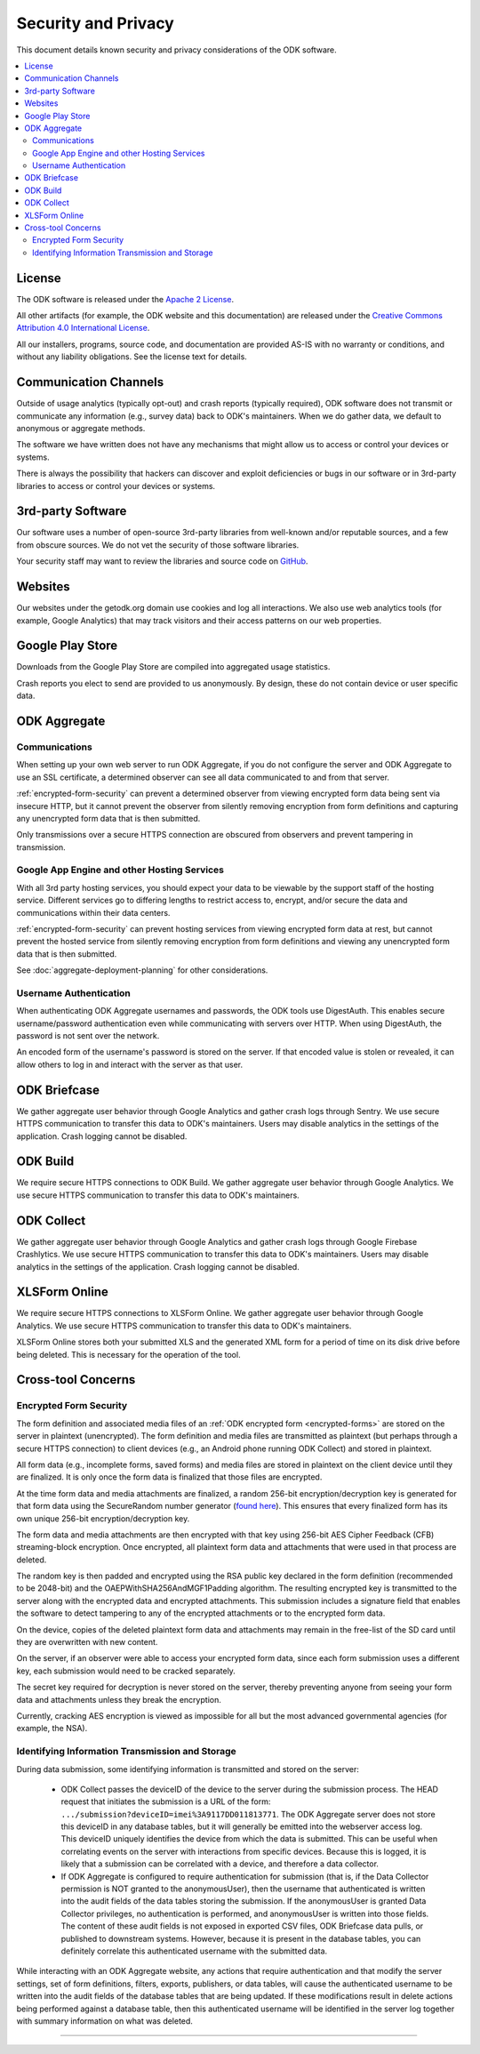 *********************
Security and Privacy
*********************

.. _security-and-privacy:

This document details known security and privacy considerations of the ODK software.

.. contents::
  :local:

.. _license:

License 
-------

The ODK software is released under the `Apache 2 License`_.

.. _Apache 2 License: http://www.apache.org/licenses/LICENSE-2.0

All other artifacts (for example, the ODK website and this documentation) are released under the `Creative Commons Attribution 4.0 International License <cc-by-4>`_.

.. _cc-by-4: https://creativecommons.org/licenses/by/4.0/

All our installers, programs, source code, and documentation are provided AS-IS with no warranty or conditions, and without any liability obligations. See the license text for details.

.. _communication-channels:

Communication Channels
----------------------

Outside of usage analytics (typically opt-out) and crash reports (typically required), ODK software does not transmit or communicate any information (e.g., survey data) back to ODK's maintainers. When we do gather data, we default to anonymous or aggregate methods.

The software we have written does not have any mechanisms that might allow us to access or control your devices or systems.

There is always the possibility that hackers can discover and exploit deficiencies or bugs in our software or in 3rd-party libraries to access or control your devices or systems.

.. _3rd-party-software:

3rd-party Software
------------------

Our software uses a number of open-source 3rd-party libraries from well-known and/or reputable sources, and a few from obscure sources. We do not vet the security of those software libraries.

Your security staff may want to review the libraries and source code on `GitHub <https://github.com/getodk>`_.

.. _security-privacy-odk-websites:

Websites
--------

Our websites under the getodk.org domain use cookies and log all interactions. We also use web analytics tools (for example, Google Analytics) that may track visitors and their access patterns on our web properties.

.. _security-privacy-google-play-store:

Google Play Store
-----------------------

Downloads from the Google Play Store are compiled into aggregated usage statistics.

Crash reports you elect to send are provided to us anonymously. By design, these do not contain device or user specific data.

.. _security-privacy-odk-aggregate:

ODK Aggregate
--------------

.. _odk-aggregate-communications:

Communications
~~~~~~~~~~~~~~

When setting up your own web server to run ODK Aggregate, if you do not configure the server and ODK Aggregate to use an SSL certificate, a determined observer can see all data communicated to and from that server.

:ref:`encrypted-form-security` can prevent a determined observer from viewing encrypted form data being sent via insecure HTTP, but it cannot prevent the observer from silently removing encryption from form definitions and capturing any unencrypted form data that is then submitted.

Only transmissions over a secure HTTPS connection are obscured from observers and prevent tampering in transmission.

.. _odk-aggregate-deployments:

Google App Engine and other Hosting Services
~~~~~~~~~~~~~~~~~~~~~~~~~~~~~~~~~~~~~~~~~~~~

With all 3rd party hosting services, you should expect your data to be viewable by the support staff of the hosting service. Different services go to differing lengths to restrict access to, encrypt, and/or secure the data and communications within their data centers.

:ref:`encrypted-form-security` can prevent hosting services from viewing encrypted form data at rest, but cannot prevent the hosted service from silently removing encryption from form definitions and viewing any unencrypted form data that is then submitted.

See :doc:`aggregate-deployment-planning` for other considerations.

.. _odk-aggregate-username-authentication:

Username Authentication
~~~~~~~~~~~~~~~~~~~~~~~

When authenticating ODK Aggregate usernames and passwords, the ODK tools use DigestAuth. This enables secure username/password authentication even while communicating with servers over HTTP. When using DigestAuth, the password is not sent over the network.

An encoded form of the username's password is stored on the server. If that encoded value is stolen or revealed, it can allow others to log in and interact with the server as that user.

.. _security-privacy-odk-briefcase:

ODK Briefcase
-------------

We gather aggregate user behavior through Google Analytics and gather crash logs through Sentry. We use secure HTTPS communication to transfer this data to ODK's maintainers. Users may disable analytics in the settings of the application. Crash logging cannot be disabled.

.. _security-privacy-odk-build:

ODK Build
---------

We require secure HTTPS connections to ODK Build. We gather aggregate user behavior through Google Analytics. We use secure HTTPS communication to transfer this data to ODK's maintainers.

.. _security-privacy-odk-collect:

ODK Collect
-----------

We gather aggregate user behavior through Google Analytics and gather crash logs through Google Firebase Crashlytics. We use secure HTTPS communication to transfer this data to ODK's maintainers. Users may disable analytics in the settings of the application. Crash logging cannot be disabled.

.. _security-privacy-xlsform-online:

XLSForm Online
--------------

We require secure HTTPS connections to XLSForm Online. We gather aggregate user behavior through Google Analytics. We use secure HTTPS communication to transfer this data to ODK's maintainers.

XLSForm Online stores both your submitted XLS and the generated XML form for a period of time on its disk drive before being deleted. This is necessary for the operation of the tool.


Cross-tool Concerns
-------------------

.. _encrypted-form-security:

Encrypted Form Security
~~~~~~~~~~~~~~~~~~~~~~~

The form definition and associated media files of an :ref:`ODK encrypted form <encrypted-forms>` are stored on the server in plaintext (unencrypted). The form definition and media files are transmitted as plaintext (but perhaps through a secure HTTPS connection) to client devices (e.g., an Android phone running ODK Collect) and stored in plaintext.

All form data (e.g., incomplete forms, saved forms) and media files are stored in plaintext on the client device until they are finalized. It is only once the form data is finalized that those files are encrypted.

At the time form data and media attachments are finalized, a random 256-bit encryption/decryption key is generated for that form data using the SecureRandom number generator (`found here <https://docs.oracle.com/javase/7/docs/api/java/security/SecureRandom.html>`_). This ensures that every finalized form has its own unique 256-bit encryption/decryption key.

The form data and media attachments are then encrypted with that key using 256-bit AES Cipher Feedback (CFB) streaming-block encryption. Once encrypted, all plaintext form data and attachments that were used in that process are deleted.

The random key is then padded and encrypted using the RSA public key declared in the form definition (recommended to be 2048-bit) and the OAEPWithSHA256AndMGF1Padding algorithm. The resulting encrypted key is transmitted to the server along with the encrypted data and encrypted attachments. This submission includes a signature field that enables the software to detect tampering to any of the encrypted attachments or to the encrypted form data.

On the device, copies of the deleted plaintext form data and attachments may remain in the free-list of the SD card until they are overwritten with new content.

On the server, if an observer were able to access your encrypted form data, since each form submission uses a different key, each submission would need to be cracked separately.

The secret key required for decryption is never stored on the server, thereby preventing anyone from seeing your form data and attachments unless they break the encryption.

Currently, cracking AES encryption is viewed as impossible for all but the most advanced governmental agencies (for example, the NSA).

.. _identifying-information-transmission-storage:

Identifying Information Transmission and Storage
~~~~~~~~~~~~~~~~~~~~~~~~~~~~~~~~~~~~~~~~~~~~~~~~

During data submission, some identifying information is transmitted and stored on the server:

  - ODK Collect passes the deviceID of the device to the server during the submission process. The HEAD request that initiates the submission is a URL of the form: ``.../submission?deviceID=imei%3A9117DD011813771``. The ODK Aggregate server does not store this deviceID in any database tables, but it will generally be emitted into the webserver access log. This deviceID uniquely identifies the device from which the data is submitted. This can be useful when correlating events on the server with interactions from specific devices. Because this is logged, it is likely that a submission can be correlated with a device, and therefore a data collector.

  - If ODK Aggregate is configured to require authentication for submission (that is, if the Data Collector permission is NOT granted to the anonymousUser), then the username that authenticated is written into the audit fields of the data tables storing the submission. If the anonymousUser is granted Data Collector privileges, no authentication is performed, and anonymousUser is written into those fields. The content of these audit fields is not exposed in exported CSV files, ODK Briefcase data pulls, or published to downstream systems. However, because it is present in the database tables, you can definitely correlate this authenticated username with the submitted data.

While interacting with an ODK Aggregate website, any actions that require authentication and that modify the server settings, set of form definitions, filters, exports, publishers, or data tables, will cause the authenticated username to be written into the audit fields of the database tables that are being updated. If these modifications result in delete actions being performed against a database table, then this authenticated username will be identified in the server log together with summary information on what was deleted.

----

.. seealso::

  `Towards a Secure Framework for mHealth <http://bora.uib.no/handle/1956/10652/>`_. 
    A Case Study in Mobile Data Collection Systems. Samson Hussien Gejibo. Ph.D. Dissertation at the University of Bergen, 2015.
